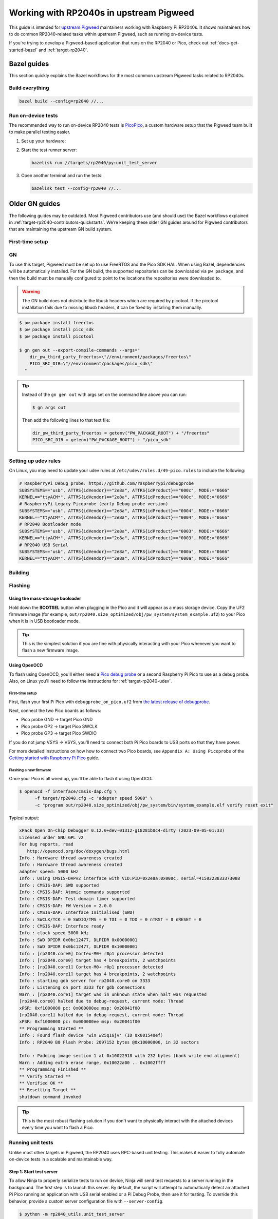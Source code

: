 .. _target-rp2040-upstream:

========================================
Working with RP2040s in upstream Pigweed
========================================
.. _upstream Pigweed: https://pigweed.googlesource.com/pigweed/pigweed/

This guide is intended for `upstream Pigweed`_ maintainers working with
Raspberry Pi RP2040s. It shows maintainers how to do common RP2040-related
tasks within upstream Pigweed, such as running on-device tests.

If you're trying to develop a Pigweed-based application that runs on the
RP2040 or Pico, check out :ref:`docs-get-started-bazel` and
:ref:`target-rp2040`.

.. _target-rp2040-contributors-quickstarts:

------------
Bazel guides
------------
This section quickly explains the Bazel workflows for the most common
upstream Pigweed tasks related to RP2040s.

Build everything
================
.. code-block:: console

   bazel build --config=rp2040 //...

Run on-device tests
===================
.. _PicoPico: https://pigweed.googlesource.com/pigweed/hardware/picopico

The recommended way to run on-device RP2040 tests is
`PicoPico <https://pigweed.googlesource.com/pigweed/hardware/picopico>`_,
a custom hardware setup that the Pigweed team built to make parallel
testing easier.

.. _Updating the firmware on the Debug Probe: https://www.raspberrypi.com/documentation/microcontrollers/debug-probe.html#updating-the-firmware-on-the-debug-probe
.. _Getting Started: https://www.raspberrypi.com/documentation/microcontrollers/debug-probe.html#getting-started


#. Set up your hardware:

   .. tab-set::

      .. tab-item:: PicoPico
         :sync: picopico

         Connect the USB-Micro port of the **DEBUG PROBE** Pico
         to a USB port on your development host. Don't connect the
         **DEVICE UNDER TEST** Pico to anything.

      .. tab-item:: Raspberry Pi Debug Probe

         Make sure that your Debug Probe is running firmware version 2.0.1
         or later. See `Updating the firmware on the Debug Probe`_.

         Wire up your Pico to the Debug Probe as described in `Getting Started`_.

         .. important::

            UART must be wired up as described in `Getting Started`_.

#. Start the test runner server:

   .. code-block:: console

      bazelisk run //targets/rp2040/py:unit_test_server

#. Open another terminal and run the tests:

   .. code-block:: console

      bazelisk test --config=rp2040 //...

---------------
Older GN guides
---------------
The following guides may be outdated. Most Pigweed contributors use
(and should use) the Bazel workflows explained in
:ref:`target-rp2040-contributors-quickstarts`. We're keeping these
older GN guides around for Pigweed contributors that are maintaining
the upstream GN build system.

First-time setup
================

GN
==
To use this target, Pigweed must be set up to use FreeRTOS and the Pico SDK
HAL. When using Bazel, dependencies will be automatically installed.  For the GN
build, the supported repositories can be downloaded via ``pw package``, and then
the build must be manually configured to point to the locations the repositories
were downloaded to.

.. warning::

   The GN build does not distribute the libusb headers which are required by
   picotool.  If the picotool installation fails due to missing libusb headers,
   it can be fixed by installing them manually.

   .. tab-set::

      .. tab-item:: Linux
         :sync: linux

         .. code-block:: sh

            sudo apt-get install libusb-1.0-0-dev

         .. admonition:: Note
            :class: tip

            These instructions assume a Debian/Ubuntu Linux distribution.

      .. tab-item:: macOS
         :sync: macos

         .. code-block:: sh

            brew install libusb
            brew install pkg-config

         .. admonition:: Note
            :class: tip

            These instructions assume a brew is installed and used for package
            management.

.. code-block:: console

   $ pw package install freertos
   $ pw package install pico_sdk
   $ pw package install picotool

   $ gn gen out --export-compile-commands --args="
       dir_pw_third_party_freertos=\"//environment/packages/freertos\"
       PICO_SRC_DIR=\"//environment/packages/pico_sdk\"
     "

.. tip::

   Instead of the ``gn gen out`` with args set on the command line above you can
   run:

   .. code-block:: console

      $ gn args out

   Then add the following lines to that text file:

   .. code-block::

      dir_pw_third_party_freertos = getenv("PW_PACKAGE_ROOT") + "/freertos"
      PICO_SRC_DIR = getenv("PW_PACKAGE_ROOT") + "/pico_sdk"

.. _target-rp2040-udev:

Setting up udev rules
=====================
On Linux, you may need to update your udev rules at
``/etc/udev/rules.d/49-pico.rules`` to include the following:

.. code-block:: none

   # RaspberryPi Debug probe: https://github.com/raspberrypi/debugprobe
   SUBSYSTEMS=="usb", ATTRS{idVendor}=="2e8a", ATTRS{idProduct}=="000c", MODE:="0666"
   KERNEL=="ttyACM*", ATTRS{idVendor}=="2e8a", ATTRS{idProduct}=="000c", MODE:="0666"
   # RaspberryPi Legacy Picoprobe (early Debug probe version)
   SUBSYSTEMS=="usb", ATTRS{idVendor}=="2e8a", ATTRS{idProduct}=="0004", MODE:="0666"
   KERNEL=="ttyACM*", ATTRS{idVendor}=="2e8a", ATTRS{idProduct}=="0004", MODE:="0666"
   # RP2040 Bootloader mode
   SUBSYSTEMS=="usb", ATTRS{idVendor}=="2e8a", ATTRS{idProduct}=="0003", MODE:="0666"
   KERNEL=="ttyACM*", ATTRS{idVendor}=="2e8a", ATTRS{idProduct}=="0003", MODE:="0666"
   # RP2040 USB Serial
   SUBSYSTEMS=="usb", ATTRS{idVendor}=="2e8a", ATTRS{idProduct}=="000a", MODE:="0666"
   KERNEL=="ttyACM*", ATTRS{idVendor}=="2e8a", ATTRS{idProduct}=="000a", MODE:="0666"

Building
========

.. tab-set::

   .. tab-item:: GN
      :sync: GN

      Once the Pico SDK is configured, the Pi Pico will build as part of the default
      GN build:

      .. code-block:: console

         $ ninja -C out

      The pw_system example is available as a separate build target:

      .. code-block:: console

         $ ninja -C out pw_system_demo

Flashing
========

Using the mass-storage booloader
--------------------------------
Hold down the **BOOTSEL** button when plugging in the Pico and it will appear as a
mass storage device. Copy the UF2 firmware image (for example,
``out/rp2040.size_optimized/obj/pw_system/system_example.uf2``) to
your Pico when it is in USB bootloader mode.

.. tip::

   This is the simplest solution if you are fine with physically interacting
   with your Pico whenever you want to flash a new firmware image.

.. _target-rp2040-openocd:

Using OpenOCD
-------------
To flash using OpenOCD, you'll either need a
`Pico debug probe <https://www.raspberrypi.com/products/debug-probe/>`_ or a
second Raspberry Pi Pico to use as a debug probe. Also, on Linux you'll need to
follow the instructions for
:ref:`target-rp2040-udev`.

First-time setup
^^^^^^^^^^^^^^^^
First, flash your first Pi Pico with ``debugprobe_on_pico.uf2`` from `the
latest release of debugprobe <https://github.com/raspberrypi/debugprobe/releases/latest>`_.

Next, connect the two Pico boards as follows:

- Pico probe GND -> target Pico GND
- Pico probe GP2 -> target Pico SWCLK
- Pico probe GP3 -> target Pico SWDIO

If you do not jump VSYS -> VSYS, you'll need to connect both Pi Pico boards
to USB ports so that they have power.

For more detailed instructions on how how to connect two Pico boards, see
``Appendix A: Using Picoprobe`` of the `Getting started with Raspberry Pi Pico
<https://datasheets.raspberrypi.com/pico/getting-started-with-pico.pdf>`_
guide.

Flashing a new firmware
^^^^^^^^^^^^^^^^^^^^^^^
Once your Pico is all wired up, you'll be able to flash it using OpenOCD:

.. code-block:: console

   $ openocd -f interface/cmsis-dap.cfg \
         -f target/rp2040.cfg -c "adapter speed 5000" \
         -c "program out/rp2040.size_optimized/obj/pw_system/bin/system_example.elf verify reset exit"

Typical output:

.. code-block:: none

   xPack Open On-Chip Debugger 0.12.0+dev-01312-g18281b0c4-dirty (2023-09-05-01:33)
   Licensed under GNU GPL v2
   For bug reports, read
      http://openocd.org/doc/doxygen/bugs.html
   Info : Hardware thread awareness created
   Info : Hardware thread awareness created
   adapter speed: 5000 kHz
   Info : Using CMSIS-DAPv2 interface with VID:PID=0x2e8a:0x000c, serial=415032383337300B
   Info : CMSIS-DAP: SWD supported
   Info : CMSIS-DAP: Atomic commands supported
   Info : CMSIS-DAP: Test domain timer supported
   Info : CMSIS-DAP: FW Version = 2.0.0
   Info : CMSIS-DAP: Interface Initialised (SWD)
   Info : SWCLK/TCK = 0 SWDIO/TMS = 0 TDI = 0 TDO = 0 nTRST = 0 nRESET = 0
   Info : CMSIS-DAP: Interface ready
   Info : clock speed 5000 kHz
   Info : SWD DPIDR 0x0bc12477, DLPIDR 0x00000001
   Info : SWD DPIDR 0x0bc12477, DLPIDR 0x10000001
   Info : [rp2040.core0] Cortex-M0+ r0p1 processor detected
   Info : [rp2040.core0] target has 4 breakpoints, 2 watchpoints
   Info : [rp2040.core1] Cortex-M0+ r0p1 processor detected
   Info : [rp2040.core1] target has 4 breakpoints, 2 watchpoints
   Info : starting gdb server for rp2040.core0 on 3333
   Info : Listening on port 3333 for gdb connections
   Warn : [rp2040.core1] target was in unknown state when halt was requested
   [rp2040.core0] halted due to debug-request, current mode: Thread
   xPSR: 0xf1000000 pc: 0x000000ee msp: 0x20041f00
   [rp2040.core1] halted due to debug-request, current mode: Thread
   xPSR: 0xf1000000 pc: 0x000000ee msp: 0x20041f00
   ** Programming Started **
   Info : Found flash device 'win w25q16jv' (ID 0x001540ef)
   Info : RP2040 B0 Flash Probe: 2097152 bytes @0x10000000, in 32 sectors

   Info : Padding image section 1 at 0x10022918 with 232 bytes (bank write end alignment)
   Warn : Adding extra erase range, 0x10022a00 .. 0x1002ffff
   ** Programming Finished **
   ** Verify Started **
   ** Verified OK **
   ** Resetting Target **
   shutdown command invoked

.. tip::

   This is the most robust flashing solution if you don't want to physically
   interact with the attached devices every time you want to flash a Pico.

Running unit tests
==================
Unlike most other targets in Pigweed, the RP2040 uses RPC-based unit testing.
This makes it easier to fully automate on-device tests in a scalable and
maintainable way.

Step 1: Start test server
-------------------------
To allow Ninja to properly serialize tests to run on device, Ninja will send
test requests to a server running in the background. The first step is to launch
this server. By default, the script will attempt to automatically detect an
attached Pi Pico running an application with USB serial enabled or a Pi Debug
Probe, then use it for testing. To override this behavior, provide a custom
server configuration file with ``--server-config``.

.. code-block:: console

   $ python -m rp2040_utils.unit_test_server

.. tip::

   If the server can't find any attached devices, ensure your Pi Pico is
   already running an application that utilizes USB serial.

.. Warning::

   If you connect or disconnect any boards, you'll need to restart the test
   server for hardware changes to take effect.

Step 2: Configure GN
--------------------
By default, this hardware target has incremental testing disabled. Enabling the
``pw_targets_ENABLE_RP2040_TEST_RUNNER`` build arg tells GN to send requests to
a running ``rp2040_utils.unit_test_server``.

.. code-block:: console

   $ gn args out
   # Modify and save the args file to use pw_target_runner.
   pw_targets_ENABLE_RP2040_TEST_RUNNER = true

Step 3: Build changes
---------------------
Now, whenever you run ``ninja -C out pi_pico``, all tests affected by changes
since the last build will be rebuilt and then run on the attached device.
Alternatively, you may use ``pw watch`` to set up Pigweed to trigger
builds/tests whenever changes to source files are detected.

Connect with pw_console
=======================
Once the board has been flashed, you can connect to it and send RPC commands
via the Pigweed console:

.. tab-set::

   .. tab-item:: Bazel
      :sync: bazel

      .. code-block:: console

         $ bazel run --config=rp2040 //pw_system:system_example_console

   .. tab-item:: GN
      :sync: gn

      .. code-block:: console

         $ pw-system-console --device /dev/{ttyX} --baudrate 115200 \
             --token-databases \
               out/rp2040.size_optimized/obj/pw_system/bin/system_example.elf

      Replace ``{ttyX}`` with the appropriate device on your machine. On Linux
      this may look like ``ttyACM0``, and on a Mac it may look like
      ``cu.usbmodem***``. If ``--device`` is omitted the first detected port
      will be used if there is only one. If multiple ports are detected an
      interactive prompt will be shown.

When the console opens, try sending an Echo RPC request. You should get back
the same message you sent to the device.

.. code-block:: pycon

   >>> device.rpcs.pw.rpc.EchoService.Echo(msg="Hello, Pigweed!")
   (Status.OK, pw.rpc.EchoMessage(msg='Hello, Pigweed!'))

You can also try out our thread snapshot RPC service, which should return a
stack usage overview of all running threads on the device in Host Logs.

.. code-block:: pycon

   >>> device.snapshot_peak_stack_usage()

Example output:

.. code-block::

   20220826 09:47:22  INF  PendingRpc(channel=1, method=pw.thread.ThreadSnapshotService.GetPeakStackUsage) completed: Status.OK
   20220826 09:47:22  INF  Thread State
   20220826 09:47:22  INF    5 threads running.
   20220826 09:47:22  INF
   20220826 09:47:22  INF  Thread (UNKNOWN): IDLE
   20220826 09:47:22  INF  Est CPU usage: unknown
   20220826 09:47:22  INF  Stack info
   20220826 09:47:22  INF    Current usage:   0x20002da0 - 0x???????? (size unknown)
   20220826 09:47:22  INF    Est peak usage:  390 bytes, 76.77%
   20220826 09:47:22  INF    Stack limits:    0x20002da0 - 0x20002ba4 (508 bytes)
   20220826 09:47:22  INF
   20220826 09:47:22  INF  ...

You are now up and running!

.. seealso::

   The :ref:`module-pw_console`
   :bdg-ref-primary-line:`module-pw_console-user_guide` for more info on using
   the pw_console UI.

Interactive debugging
=====================
To interactively debug a Pico, first ensure you are set up for
:ref:`target-rp2040-openocd`.

In one terminal window, start an OpenOCD GDB server with the following command:

.. code-block:: console

   $ openocd -f interface/cmsis-dap.cfg \
         -f target/rp2040.cfg -c "adapter speed 5000"

In a second terminal window, connect to the open GDB server, passing the binary
you will be debugging:

.. code-block:: console

   $ arm-none-eabi-gdb -ex "target remote :3333" \
     out/rp2040.size_optimized/obj/pw_system/bin/system_example.elf

Helpful GDB commands
--------------------
+---------------------------------------------------------+--------------------+
| Action                                                  | shortcut / command |
+=========================================================+====================+
| Reset the running device, stopping immediately          | ``mon reset halt`` |
+---------------------------------------------------------+--------------------+
| Continue execution until pause or breakpoint            |              ``c`` |
+---------------------------------------------------------+--------------------+
| Pause execution                                         |         ``ctrl+c`` |
+---------------------------------------------------------+--------------------+
| Show backtrace                                          |             ``bt`` |
+---------------------------------------------------------+--------------------+
